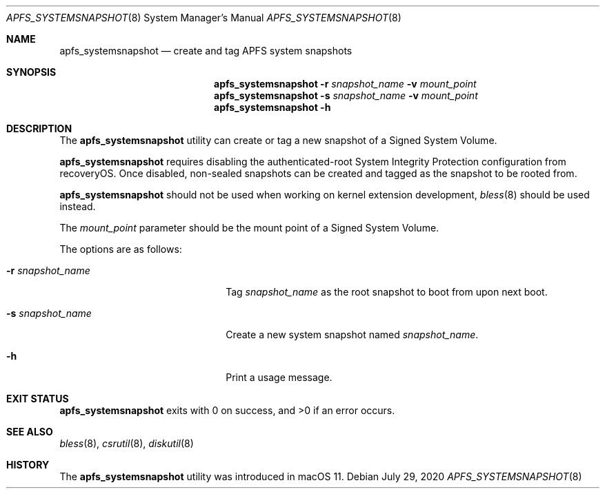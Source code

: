 .\"
.\" Copyright (c) 2020 Apple Computer, Inc.  All rights reserved.
.\"
.Dd July 29, 2020
.Dt APFS_SYSTEMSNAPSHOT 8
.Os
.Sh NAME
.Nm apfs_systemsnapshot
.Nd create and tag APFS system snapshots
.Sh SYNOPSIS
.Nm
.Fl r Ar snapshot_name
.Fl v Ar mount_point
.Nm
.Fl s Ar snapshot_name
.Fl v Ar mount_point
.Nm
.Fl h
.Sh DESCRIPTION
The
.Nm
utility can create or tag a new snapshot of a Signed System Volume.
.Pp
.Nm
requires disabling the authenticated-root System Integrity Protection configuration from recoveryOS.
Once disabled, non-sealed snapshots can be created and tagged as the snapshot to be rooted from.
.Pp
.Nm
should not be used when working on kernel extension development,
.Xr bless 8
should be used instead.
.Pp
The
.Ar mount_point
parameter should be the mount point of a Signed System Volume.
.Pp
The options are as follows:
.Bl -tag -width 20n
.It Fl r Ar snapshot_name
Tag
.Pa snapshot_name
as the root snapshot to boot from upon next boot.
.It Fl s Ar snapshot_name
Create a new system snapshot named
.Pa snapshot_name .
.It Fl h
Print a usage message.
.El
.Sh EXIT STATUS
.Nm
exits with 0 on success, and >0 if an error occurs.
.Sh SEE ALSO
.Xr bless 8 ,
.Xr csrutil 8 ,
.Xr diskutil 8
.Sh HISTORY
The
.Nm
utility was introduced in macOS 11.
